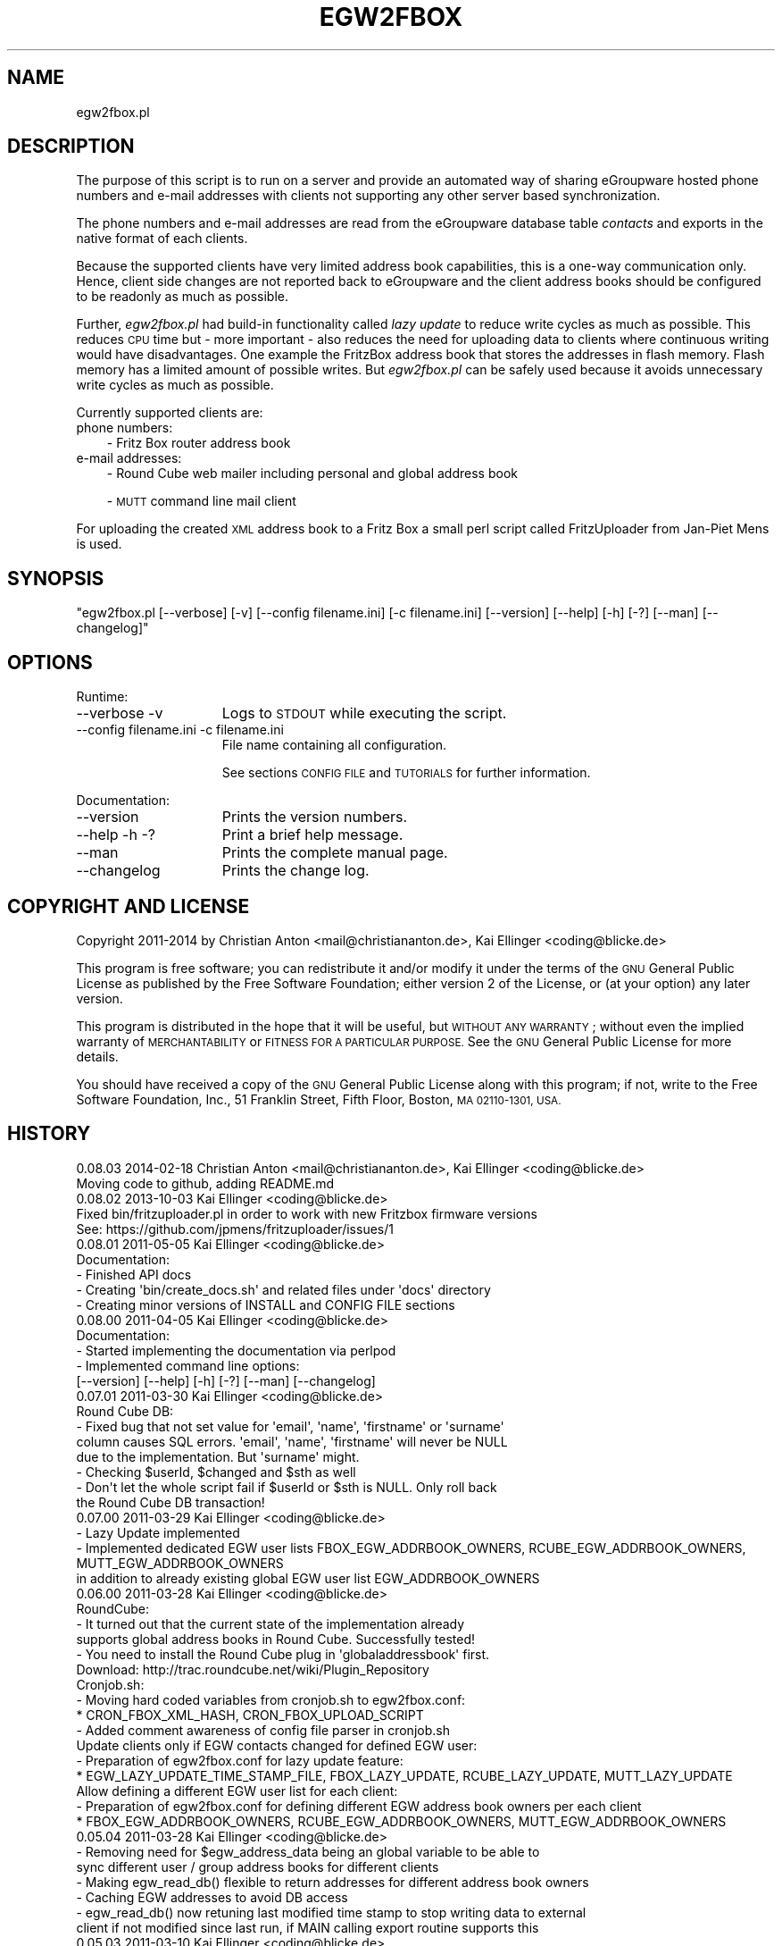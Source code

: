 .\" Automatically generated by Pod::Man 2.28 (Pod::Simple 3.28)
.\"
.\" Standard preamble:
.\" ========================================================================
.de Sp \" Vertical space (when we can't use .PP)
.if t .sp .5v
.if n .sp
..
.de Vb \" Begin verbatim text
.ft CW
.nf
.ne \\$1
..
.de Ve \" End verbatim text
.ft R
.fi
..
.\" Set up some character translations and predefined strings.  \*(-- will
.\" give an unbreakable dash, \*(PI will give pi, \*(L" will give a left
.\" double quote, and \*(R" will give a right double quote.  \*(C+ will
.\" give a nicer C++.  Capital omega is used to do unbreakable dashes and
.\" therefore won't be available.  \*(C` and \*(C' expand to `' in nroff,
.\" nothing in troff, for use with C<>.
.tr \(*W-
.ds C+ C\v'-.1v'\h'-1p'\s-2+\h'-1p'+\s0\v'.1v'\h'-1p'
.ie n \{\
.    ds -- \(*W-
.    ds PI pi
.    if (\n(.H=4u)&(1m=24u) .ds -- \(*W\h'-12u'\(*W\h'-12u'-\" diablo 10 pitch
.    if (\n(.H=4u)&(1m=20u) .ds -- \(*W\h'-12u'\(*W\h'-8u'-\"  diablo 12 pitch
.    ds L" ""
.    ds R" ""
.    ds C` ""
.    ds C' ""
'br\}
.el\{\
.    ds -- \|\(em\|
.    ds PI \(*p
.    ds L" ``
.    ds R" ''
.    ds C`
.    ds C'
'br\}
.\"
.\" Escape single quotes in literal strings from groff's Unicode transform.
.ie \n(.g .ds Aq \(aq
.el       .ds Aq '
.\"
.\" If the F register is turned on, we'll generate index entries on stderr for
.\" titles (.TH), headers (.SH), subsections (.SS), items (.Ip), and index
.\" entries marked with X<> in POD.  Of course, you'll have to process the
.\" output yourself in some meaningful fashion.
.\"
.\" Avoid warning from groff about undefined register 'F'.
.de IX
..
.nr rF 0
.if \n(.g .if rF .nr rF 1
.if (\n(rF:(\n(.g==0)) \{
.    if \nF \{
.        de IX
.        tm Index:\\$1\t\\n%\t"\\$2"
..
.        if !\nF==2 \{
.            nr % 0
.            nr F 2
.        \}
.    \}
.\}
.rr rF
.\"
.\" Accent mark definitions (@(#)ms.acc 1.5 88/02/08 SMI; from UCB 4.2).
.\" Fear.  Run.  Save yourself.  No user-serviceable parts.
.    \" fudge factors for nroff and troff
.if n \{\
.    ds #H 0
.    ds #V .8m
.    ds #F .3m
.    ds #[ \f1
.    ds #] \fP
.\}
.if t \{\
.    ds #H ((1u-(\\\\n(.fu%2u))*.13m)
.    ds #V .6m
.    ds #F 0
.    ds #[ \&
.    ds #] \&
.\}
.    \" simple accents for nroff and troff
.if n \{\
.    ds ' \&
.    ds ` \&
.    ds ^ \&
.    ds , \&
.    ds ~ ~
.    ds /
.\}
.if t \{\
.    ds ' \\k:\h'-(\\n(.wu*8/10-\*(#H)'\'\h"|\\n:u"
.    ds ` \\k:\h'-(\\n(.wu*8/10-\*(#H)'\`\h'|\\n:u'
.    ds ^ \\k:\h'-(\\n(.wu*10/11-\*(#H)'^\h'|\\n:u'
.    ds , \\k:\h'-(\\n(.wu*8/10)',\h'|\\n:u'
.    ds ~ \\k:\h'-(\\n(.wu-\*(#H-.1m)'~\h'|\\n:u'
.    ds / \\k:\h'-(\\n(.wu*8/10-\*(#H)'\z\(sl\h'|\\n:u'
.\}
.    \" troff and (daisy-wheel) nroff accents
.ds : \\k:\h'-(\\n(.wu*8/10-\*(#H+.1m+\*(#F)'\v'-\*(#V'\z.\h'.2m+\*(#F'.\h'|\\n:u'\v'\*(#V'
.ds 8 \h'\*(#H'\(*b\h'-\*(#H'
.ds o \\k:\h'-(\\n(.wu+\w'\(de'u-\*(#H)/2u'\v'-.3n'\*(#[\z\(de\v'.3n'\h'|\\n:u'\*(#]
.ds d- \h'\*(#H'\(pd\h'-\w'~'u'\v'-.25m'\f2\(hy\fP\v'.25m'\h'-\*(#H'
.ds D- D\\k:\h'-\w'D'u'\v'-.11m'\z\(hy\v'.11m'\h'|\\n:u'
.ds th \*(#[\v'.3m'\s+1I\s-1\v'-.3m'\h'-(\w'I'u*2/3)'\s-1o\s+1\*(#]
.ds Th \*(#[\s+2I\s-2\h'-\w'I'u*3/5'\v'-.3m'o\v'.3m'\*(#]
.ds ae a\h'-(\w'a'u*4/10)'e
.ds Ae A\h'-(\w'A'u*4/10)'E
.    \" corrections for vroff
.if v .ds ~ \\k:\h'-(\\n(.wu*9/10-\*(#H)'\s-2\u~\d\s+2\h'|\\n:u'
.if v .ds ^ \\k:\h'-(\\n(.wu*10/11-\*(#H)'\v'-.4m'^\v'.4m'\h'|\\n:u'
.    \" for low resolution devices (crt and lpr)
.if \n(.H>23 .if \n(.V>19 \
\{\
.    ds : e
.    ds 8 ss
.    ds o a
.    ds d- d\h'-1'\(ga
.    ds D- D\h'-1'\(hy
.    ds th \o'bp'
.    ds Th \o'LP'
.    ds ae ae
.    ds Ae AE
.\}
.rm #[ #] #H #V #F C
.\" ========================================================================
.\"
.IX Title "EGW2FBOX 1"
.TH EGW2FBOX 1 "2014-02-28" "perl v5.10.0" "User Contributed Perl Documentation"
.\" For nroff, turn off justification.  Always turn off hyphenation; it makes
.\" way too many mistakes in technical documents.
.if n .ad l
.nh
.SH "NAME"
egw2fbox.pl
.SH "DESCRIPTION"
.IX Header "DESCRIPTION"
The purpose of this script is to run on a server and provide an automated way of sharing eGroupware 
hosted phone numbers and e\-mail addresses with clients not supporting any other server based 
synchronization.
.PP
The phone numbers and e\-mail addresses are read from the eGroupware database table \fIcontacts\fR and 
exports in the native format of each clients.
.PP
Because the supported clients have very limited address book capabilities, this is a one-way communication 
only. Hence, client side changes are not reported back to eGroupware and the client address books 
should be configured to be readonly as much as possible.
.PP
Further, \fIegw2fbox.pl\fR had build-in functionality called \fIlazy update\fR to reduce write cycles as much as 
possible. This reduces \s-1CPU\s0 time but \- more important \- also reduces the need for uploading data to clients
where continuous writing would have disadvantages. One example the FritzBox address 
book that stores the addresses in flash memory. Flash memory has a limited amount of possible writes.
But \fIegw2fbox.pl\fR can be safely used because it avoids unnecessary write cycles as much as possible.
.PP
Currently supported clients are:
.IP "phone numbers:" 3
.IX Item "phone numbers:"
\&\- Fritz Box router address book
.IP "e\-mail addresses:" 3
.IX Item "e-mail addresses:"
\&\- Round Cube web mailer including personal and global address book
.Sp
\&\- \s-1MUTT\s0 command line mail client
.PP
For uploading the created \s-1XML\s0 address book to a Fritz Box a small perl script called FritzUploader from Jan-Piet Mens is used.
.SH "SYNOPSIS"
.IX Header "SYNOPSIS"
\&\f(CW\*(C`egw2fbox.pl [\-\-verbose] [\-v] [\-\-config filename.ini] [\-c filename.ini] [\-\-version] [\-\-help] [\-h] [\-?] [\-\-man] [\-\-changelog]\*(C'\fR
.SH "OPTIONS"
.IX Header "OPTIONS"
Runtime:
.IP "\-\-verbose \-v" 15
.IX Item "--verbose -v"
Logs to \s-1STDOUT\s0 while executing the script.
.IP "\-\-config filename.ini   \-c filename.ini" 15
.IX Item "--config filename.ini -c filename.ini"
File name containing all configuration.
.Sp
See sections \s-1CONFIG FILE\s0 and \s-1TUTORIALS\s0 for further information.
.PP
Documentation:
.IP "\-\-version" 15
.IX Item "--version"
Prints the version numbers.
.IP "\-\-help \-h \-?" 15
.IX Item "--help -h -?"
Print a brief help message.
.IP "\-\-man" 15
.IX Item "--man"
Prints the complete manual page.
.IP "\-\-changelog" 15
.IX Item "--changelog"
Prints the change log.
.SH "COPYRIGHT AND LICENSE"
.IX Header "COPYRIGHT AND LICENSE"
Copyright 2011\-2014 by Christian Anton <mail@christiananton.de>, Kai Ellinger <coding@blicke.de>
.PP
This program is free software; you can redistribute it and/or modify
it under the terms of the \s-1GNU\s0 General Public License as published by
the Free Software Foundation; either version 2 of the License, or
(at your option) any later version.
.PP
This program is distributed in the hope that it will be useful,
but \s-1WITHOUT ANY WARRANTY\s0; without even the implied warranty of
\&\s-1MERCHANTABILITY\s0 or \s-1FITNESS FOR A PARTICULAR PURPOSE. \s0 See the
\&\s-1GNU\s0 General Public License for more details.
.PP
You should have received a copy of the \s-1GNU\s0 General Public License
along with this program; if not, write to the Free Software
Foundation, Inc., 51 Franklin Street, Fifth Floor, Boston,
\&\s-1MA 02110\-1301, USA.\s0
.SH "HISTORY"
.IX Header "HISTORY"
.Vb 2
\& 0.08.03 2014\-02\-18 Christian Anton <mail@christiananton.de>, Kai Ellinger <coding@blicke.de>
\&      Moving code to github, adding README.md
\&
\& 0.08.02 2013\-10\-03 Kai Ellinger <coding@blicke.de>
\&      Fixed bin/fritzuploader.pl in order to work with new Fritzbox firmware versions 
\&       See: https://github.com/jpmens/fritzuploader/issues/1
\&
\& 0.08.01 2011\-05\-05 Kai Ellinger <coding@blicke.de>
\&       Documentation:
\&       \- Finished API docs
\&       \- Creating \*(Aqbin/create_docs.sh\*(Aq and related files under \*(Aqdocs\*(Aq directory
\&       \- Creating minor versions of INSTALL and CONFIG FILE sections
\&
\& 0.08.00 2011\-04\-05 Kai Ellinger <coding@blicke.de>
\&       Documentation:
\&       \- Started implementing the documentation via perlpod
\&       \- Implemented command line options:
\&         [\-\-version] [\-\-help] [\-h] [\-?] [\-\-man] [\-\-changelog]
\&
\& 0.07.01 2011\-03\-30 Kai Ellinger <coding@blicke.de>
\&       Round Cube DB:
\&       \- Fixed bug that not set value for \*(Aqemail\*(Aq, \*(Aqname\*(Aq, \*(Aqfirstname\*(Aq or \*(Aqsurname\*(Aq 
\&         column causes SQL errors. \*(Aqemail\*(Aq, \*(Aqname\*(Aq, \*(Aqfirstname\*(Aq will never be NULL
\&         due to the implementation. But \*(Aqsurname\*(Aq might.
\&       \- Checking $userId, $changed and $sth as well
\&       \- Don\*(Aqt let the whole script fail if $userId or $sth is NULL. Only roll back 
\&         the Round Cube DB transaction!
\&
\& 0.07.00 2011\-03\-29 Kai Ellinger <coding@blicke.de>
\&       \- Lazy Update implemented
\&       \- Implemented dedicated EGW user lists FBOX_EGW_ADDRBOOK_OWNERS, RCUBE_EGW_ADDRBOOK_OWNERS, MUTT_EGW_ADDRBOOK_OWNERS
\&         in addition to already existing global EGW user list EGW_ADDRBOOK_OWNERS
\&
\& 0.06.00 2011\-03\-28 Kai Ellinger <coding@blicke.de>
\&       RoundCube:
\&       \- It turned out that the current state of the implementation already 
\&         supports global address books in Round Cube. Successfully tested!
\&       \- You need to install the Round Cube plug in \*(Aqglobaladdressbook\*(Aq first.
\&         Download: http://trac.roundcube.net/wiki/Plugin_Repository
\&
\&       Cronjob.sh:
\&       \- Moving hard coded variables from cronjob.sh to egw2fbox.conf:
\&          * CRON_FBOX_XML_HASH, CRON_FBOX_UPLOAD_SCRIPT
\&       \- Added comment awareness of config file parser in cronjob.sh
\&
\&       Update clients only if EGW contacts changed for defined EGW user:
\&       \- Preparation of egw2fbox.conf for lazy update feature:
\&          * EGW_LAZY_UPDATE_TIME_STAMP_FILE, FBOX_LAZY_UPDATE, RCUBE_LAZY_UPDATE, MUTT_LAZY_UPDATE
\&
\&       Allow defining a different EGW user list for each client:
\&       \- Preparation of egw2fbox.conf for defining different EGW address book owners per each client
\&          * FBOX_EGW_ADDRBOOK_OWNERS, RCUBE_EGW_ADDRBOOK_OWNERS, MUTT_EGW_ADDRBOOK_OWNERS
\&
\& 0.05.04 2011\-03\-28 Kai Ellinger <coding@blicke.de>
\&       \- Removing need for $egw_address_data being an global variable to be able to 
\&         sync different user / group address books for different clients
\&       \- Making egw_read_db() flexible to return addresses for different address book owners
\&       \- Caching EGW addresses to avoid DB access
\&       \- egw_read_db() now retuning last modified time stamp to stop writing data to external
\&         client if not modified since last run, if MAIN calling export routine supports this
\&
\& 0.05.03 2011\-03\-10 Kai Ellinger <coding@blicke.de>
\&       \- implemented SQL part of round cube address book sync but
\&         still check field size before inserting into DB needs tbd
\&
\& 0.05.02 2011\-03\-08 Kai Ellinger <coding@blicke.de>
\&       \- started implementing round cube address book sync because I feel it is urgent ;\-)
\&         did not touch any SQL code, need to update all TO DOs with inserting SQL code
\&       \- remove need for $FRITZXML being a global variable
\&
\& 0.05.01 2011\-03\-04 Christian Anton <mail@christiananton.de>
\&       \- tidy up code to fulfill Perl::Critic tests at "gentle" severity:
\&       http://www.perlcritic.org/
\&
\& 0.05.00 2011\-03\-04 Christian Anton <mail@christiananton.de>, Kai Ellinger <coding@blicke.de>
\&       \- data is requested from DB in UTF8 and explicitly converted in desired encoding
\&         inside of fbox_write_xml_contact function
\&       \- mutt export function now writes aliases file in UTF\-8 now. If you use anything
\&         different \- you\*(Aqre wrong!
\&       \- fixed bug: for private contact entries in FritzBox the home number was taken from
\&         database field tel_work instead of tel_home
\&       \- extended fbox_reformatTelNr to support local phone number annotation to work around
\&         inability of FritzBox to rewrite phone number for incoming calls
\&
\& 0.04.00 2011\-03\-02 Kai Ellinger <coding@blicke.de>
\&       \- added support for mutt address book including an example file showing 
\&         how to configure ~/.muttrc to support a local address book and a global
\&         EGW address book
\&       \- replaced time stamp in fritz box xml with real time stamp from database
\&         this feature is more interesting for round cube integration where we have
\&         a time stamp field in the round cube database
\&       \- added some comments
\&
\& 0.03.00 2011\-02\-26 Kai Ellinger <coding@blicke.de>
\&       \- Verbose function:
\&          * only prints if data was provided
\&          * avoiding unnecessary verbose function calls
\&          * avoiding runtime errors due to uninitialized data in verbose mode
\&       \- Respect that Fritzbox address book names can only have 25 characters
\&       \- EGW address book to Fritz Box phone book mapping:
\&         The Fritz Box Phone book knows 3 different telephone number types:
\&           \*(Aqwork\*(Aq, \*(Aqhome\*(Aq and \*(Aqmobile\*(Aq
\&         Each Fritz Box phone book entry can have up to 3 phone numbers.
\&         All 1\-3 phone numbers can be of same type or different types.
\&         * Compact mode (if one EGW address has 1\-3 phone numbers):
\&            EGW field tel_work          \-> FritzBox field type \*(Aqwork\*(Aq
\&            EGW field tel_cell          \-> FritzBox field type \*(Aqmobile\*(Aq
\&            EGW field tel_assistent     \-> FritzBox field type \*(Aqwork\*(Aq
\&            EGW field tel_home          \-> FritzBox field type \*(Aqhome\*(Aq
\&            EGW field tel_cell_private  \-> FritzBox field type \*(Aqmobile\*(Aq
\&            EGW field tel_other         \-> FritzBox field type \*(Aqhome\*(Aq
\&           NOTE: Because we only have 3 phone numbers, we stick on the right number types.
\&         * Business Fritz Box phone book entry (>3 phone numbers):
\&            EGW field tel_work          \-> FritzBox field type \*(Aqwork\*(Aq
\&            EGW field tel_cell          \-> FritzBox field type \*(Aqmobile\*(Aq
\&            EGW field tel_assistent     \-> FritzBox field type \*(Aqhome\*(Aq
\&           NOTE: On hand sets, the list order is work, mobile, home. That\*(Aqs why the
\&                 most important number is \*(Aqwork\*(Aq and the less important is \*(Aqhome\*(Aq here.
\&         * Private Fritz Box phone book entry (>3 phone numbers):
\&            EGW field tel_home          \-> FritzBox field type \*(Aqwork\*(Aq
\&            EGW field tel_cell_private  \-> FritzBox field type \*(Aqmobile\*(Aq
\&            EGW field tel_other         \-> FritzBox field type \*(Aqhome\*(Aq
\&           NOTE: On hand sets, the list order is work, mobile, home. That\*(Aqs why the
\&                 most important number is \*(Aqwork\*(Aq and the less important is \*(Aqhome\*(Aq here.
\&        \- Added EGW DB connect string check
\&        \- All EGW functions have now prefix \*(Aqegw_\*(Aq, all Fritz Box functions prefix
\&          \*(Aqfbox_\*(Aq and all Round Cube functions \*(Aqrcube_\*(Aq to prepare the source for
\&          adding the round cube sync.
\&
\& 0.02.00 2011\-02\-25 Christian Anton <mail@christiananton.de>
\&          implementing XML\-write as an extra function and implementing COMPACT_MODE which
\&          omits creating two contact entries for contacts which have only up to three numbers
\&
\& 0.01.00 2011\-02\-24 Kai Ellinger <coding@blicke.de>, Christian Anton <mail@christiananton.de>
\&          Initial version of this script, ready for world domination ;\-)
.Ve
.SH "INSTALLATION"
.IX Header "INSTALLATION"
\&\- A current version of \fB\s-1PERL\s0\fR is needed. \fIegw2fbox.pl\fR requires module \s-1DBI\s0 and DBD::Mysql. 
\&\fIfritzuploader.pl\fR requires module XML::Simple. All other modules needed to run the script 
are part of the standard perl library and don't need to be installed.
.PP
\&\- Clone the head revision from <https://github.com/fibbs/egw2fbox>
.PP
\&\- Copy file \fIetc/egw2fbox.conf.default\fR to \fIetc/egw2fbox.conf\fR and update values according to your needs
.PP
\&\- Test in verbose mode: \f(CW\*(C`/path/to/egw2fbox/bin/cronjob.sh \-v \-c /path/to/egw2fbox/etc/egw2fbox.conf\*(C'\fR
.PP
\&\- Add to your crontab:
.PP
\&\f(CW\*(C`*/20 * * * * /path/to/egw2fbox/bin/cronjob.sh \-c /path/to/egw2fbox/etc/egw2fbox.conf\*(C'\fR
.SH "CONFIG FILE"
.IX Header "CONFIG FILE"
This section may later describes the structure of the \s-1INI\s0 file used by this script. 
Until now, see the comments in \fIegw2fbox.conf.default\fR.
.PP
* File \fIegw2fbox.pl\fR uses command line option \f(CW\*(C`\-config /path/to/fileName.ini\*(C'\fR, default is \fIegw2fbox.conf\fR.
.PP
* File \fIcronjob.sh\fR uses command line option \f(CW\*(C`\-c /path/to/fileName.ini\*(C'\fR, no default value.
.PP
* File \fIfritzuploader.pl\fR searches for the value of environment variable \s-1FRITZUPLOADERCFG,\s0 default is \fIfritzuploader.conf\fR.
.SS "eGoupware section"
.IX Subsection "eGoupware section"
Configuration settings related to the eGroupware database
.SS "FritzBox section"
.IX Subsection "FritzBox section"
Configuration settings related to the Fritz Box
.SS "Round Cube section"
.IX Subsection "Round Cube section"
Configuration settings related to the Round Cube database
.SS "\s-1MUTT\s0 section"
.IX Subsection "MUTT section"
Configuration settings related to \s-1MUTT\s0
.SH "API"
.IX Header "API"
.SS "Required Perl modules"
.IX Subsection "Required Perl modules"
Most Perl modules used by this program are part of the standard perl library perlmodlib <http://perldoc.perl.org/perlmodlib.html> and are installed by default.
.PP
The only modules that might not be available by default are to access the MySQL database and are named \s-1DBI\s0 and DBD::Mysql.
.SS "Function check_args ()"
.IX Subsection "Function check_args ()"
This function is checking command line options and printing help messages if requested.
.PP
\&\s-1IN:\s0 No parameter
.PP
\&\s-1OUT:\s0 Returns nothing
.SS "Function parse_config ()"
.IX Subsection "Function parse_config ()"
This function is parsing the config file given by command line option '\-c filename.ini'.
.PP
\&\s-1IN:\s0 No parameter
.PP
\&\s-1OUT:\s0 Returns nothing
.SS "Function verbose (\s-1STRING\s0 message)"
.IX Subsection "Function verbose (STRING message)"
Printing out verbose messages if verbose mode is enabled.
.PP
\&\s-1IN:\s0 Takes the message to print out
.PP
\&\s-1OUT:\s0 Returns nothing
.SS "Function sort_user_id_list (\s-1STRING\s0 user_id_list)"
.IX Subsection "Function sort_user_id_list (STRING user_id_list)"
This function is called by function find_EGW_user (\s-1STRING\s0 user_id_list) to sort 
the user list it looked up before.
.PP
This is needed to avoid unnecessary database accesses even the config parameters \s-1EGW_ADDRBOOK_OWNERS, 
FBOX_EGW_ADDRBOOK_OWNERS, RCUBE_EGW_ADDRBOOK_OWNERS\s0 and \s-1MUTT_EGW_ADDRBOOK_OWNERS\s0 list 
the user ids in different order and with different wide spaces.
.PP
The default Perl sort algorithm is used even if it is not a numeric algorithm. But this is not needed anyway.
.PP
\&\s-1IN:\s0 Takes an unsorted user id list string
.PP
\&\s-1OUT:\s0 Returns a sorted user id list string
.SS "Function find_EGW_user (\s-1STRING\s0 config_parameter)"
.IX Subsection "Function find_EGW_user (STRING config_parameter)"
This function returns a sorted user id list string that is either defined by the global 
configuration parameter \s-1EGW_ADDRBOOK_OWNERS\s0 or one of the parameters
\&\s-1FBOX_EGW_ADDRBOOK_OWNERS, RCUBE_EGW_ADDRBOOK_OWNERS\s0 and \s-1MUTT_EGW_ADDRBOOK_OWNERS\s0
to overwrite the global parameter.
.PP
\&\s-1IN:\s0 Config parameter name \s-1FBOX_EGW_ADDRBOOK_OWNERS, RCUBE_EGW_ADDRBOOK_OWNERS\s0 or \s-1MUTT_EGW_ADDRBOOK_OWNERS\s0
.PP
\&\s-1OUT:\s0 Returns a sorted user id list string
.SS "Function egw_read_db (\s-1STRING\s0 user_id_list)"
.IX Subsection "Function egw_read_db (STRING user_id_list)"
Connects to eGroupware database and looks up address book values for the given user id list including time stamp of last change.
.PP
\&\s-1IN:\s0 User id list to lookup
.PP
\&\s-1OUT:\s0 Returns two parameters:
.PP
\&\- all address data belonging to the user list
.PP
\&\- the time stamp when this list was modified the last time
.SS "Function fbox_reformatTelNr (\s-1STRING\s0 phone_number)"
.IX Subsection "Function fbox_reformatTelNr (STRING phone_number)"
This is a helper function called by function fbox_write_xml_contact format the phone number in a way that the Fritz Box can resolve it.
How the phone number is formatted exactly is defined in the fritz box configuration section of the config file.
.PP
First, each phone number is re-formatted like 00498912345678. Later the phone numbers with the same country code or with the same area code 
get the leading numbers removed if configured.
.PP
This is needed because the Fritz Box can not recognize that phone number 00498912345678 is the same as 08912345678 calling from the 
same country is the same as 12345678 calling from the same city. But the right phone number syntax is very important to get the names 
resolved for incoming calls as well as to replace the phone numbers with the names in the phone call protocols maintain
that can either be viewed via web console or mail. Same is true for the incoming mail box calls that can be forwarded via e\-mail as well.
.PP
\&\s-1IN:\s0 Phone number in any format it can exist in eGrouware
.PP
\&\s-1OUT:\s0 Phone number formatted in a way that the Fritz Box can resolve incoming calls correctly
.SS "Function fbox_write_xml_contact (\s-1HANDLE\s0 xml_file, \s-1STRING\s0 contact_name, \s-1STRING\s0 contact_name_suffix, \s-1ARRAY REF\s0 phone_numbers, \s-1NUMBER\s0 timestamp)"
.IX Subsection "Function fbox_write_xml_contact (HANDLE xml_file, STRING contact_name, STRING contact_name_suffix, ARRAY REF phone_numbers, NUMBER timestamp)"
This is a function called by function fbox_gen_fritz_xml for each single contact that needs to be written to the 
\&\s-1XML\s0 file. The contact name is formatted to fit into the restrictions of  the Fritz Box and the phones connected to it.
.PP
\&\s-1IN: \s0
.PP
\&\- handle for \s-1XML\s0 file
.PP
\&\- contact_name
.PP
\&\- contact_name_suffix = shift;
.PP
\&\- array ref with all phone numbers
.PP
\&\- timestamp of last update in eGroupware \s-1DB\s0
.PP
\&\s-1OUT:\s0 Nothing
.SS "Function fbox_count_contacts_numbers (\s-1HASH REF\s0 egw_address_data, \s-1STRING\s0 key_to_search)"
.IX Subsection "Function fbox_count_contacts_numbers (HASH REF egw_address_data, STRING key_to_search)"
This is a function called by function fbox_gen_fritz_xml for each single contact found in the eGroupware address book to 
know how many phone numbers this contact has. If there are no phone numbers, this contact must not imported to the Fritz Box.
If there are more than 3 phone numbers, the contact must be split into a business contact and a private contact because
the Fritz Box can only hold 3 phone numbers per contact.
.PP
\&\s-1IN: \s0
.PP
\&\- \s-1HASH REF\s0 the address list to search
.PP
\&\- \s-1STRING\s0 key of the address that needs to be searched from the list
.PP
\&\s-1OUT: NUMBER\s0 count of found phone numbers
.SS "Function fbox_gen_fritz_xml (\s-1HASH REF\s0 egw_address_data)"
.IX Subsection "Function fbox_gen_fritz_xml (HASH REF egw_address_data)"
This function creates the \s-1XML\s0 file to upload to the Fritz Box.
.PP
\&\s-1IN: HASH REF\s0 the address list
.PP
\&\s-1OUT:\s0 Nothing
.SS "Function rcube_update_address_book (\s-1HASH REF\s0 egw_address_data)"
.IX Subsection "Function rcube_update_address_book (HASH REF egw_address_data)"
This function the Round Cube database with names and e\-mail addresses of the 
\&\s-1EGW\s0 address book by deleting the whole contacts table for the configured user 
and inserting each contact again. If there is any error, the whole \s-1DB\s0 transaction
is rolled back.
.PP
\&\s-1IN: HASH REF\s0 the address list
.PP
\&\s-1OUT:\s0 Nothing
.SS "Function rcube_insert_mail_address (\s-1HANDLE\s0 sql_statement_handle, \s-1STRING\s0 email, \s-1STRING\s0 name, \s-1STRING\s0 first_name, \s-1STRING\s0 family_name, \s-1NUMBER\s0 timestamp)"
.IX Subsection "Function rcube_insert_mail_address (HANDLE sql_statement_handle, STRING email, STRING name, STRING first_name, STRING family_name, NUMBER timestamp)"
Helper function called by function rcube_update_address_book.
.PP
Executes an \s-1INSERT\s0 statement per each e\-mail address.
.PP
\&\s-1IN:\s0
.PP
\&\- handle for \s-1SQL\s0 statement
.PP
\&\- email address
.PP
\&\- full name
.PP
\&\- first name
.PP
\&\- family name
.PP
\&\- changed time stamp from \s-1EGW\s0 database
.PP
\&\s-1OUT:\s0 Nothing
.SS "Function mutt_update_address_book (\s-1HASH REF\s0 egw_address_data)"
.IX Subsection "Function mutt_update_address_book (HASH REF egw_address_data)"
This function creates a \s-1TXT\s0 file to be used as \s-1MUTT\s0 address book.
.PP
\&\s-1IN: HASH REF\s0 the address list
.PP
\&\s-1OUT:\s0 Nothing
.SS "\s-1MAIN\s0"
.IX Subsection "MAIN"
Function check_args () and parse_config () are called to load the configuration before reading 
the \s-1EGW\s0 database and creating address books for FritzBox, Round Cube and \s-1MUTT\s0 function creates 
a \s-1TXT\s0 file to be used as \s-1MUTT\s0 address book.
.SH "TUTORIALS"
.IX Header "TUTORIALS"
This is a set of small tutorials for synchronizing the supported clients with eGroupware.
.SS "Connecting to the database."
.IX Subsection "Connecting to the database."
\&\s-1TBD\s0
.SS "Setting up the FritzBox address book"
.IX Subsection "Setting up the FritzBox address book"
\&\s-1TBD\s0
.SS "Setting up the Round Cube address book"
.IX Subsection "Setting up the Round Cube address book"
\&\s-1TBD\s0
.SS "Setting up the \s-1MUTT\s0 address book"
.IX Subsection "Setting up the MUTT address book"
\&\s-1TBD\s0
.SH "AUTHORS"
.IX Header "AUTHORS"
Christian Anton <mail@christiananton.de>
.PP
Kai Ellinger <coding@blicke.de>
.SH "SEE ALSO"
.IX Header "SEE ALSO"
\&\- Fritz Box router product family from \s-1AVM \s0<http://www.avm.de/en/Produkte/FRITZBox/index.html>
.PP
\&\- FritzUploader to upload \s-1XML\s0 address books to a Fritz Box from Jan-Piet Mens <https://github.com/jpmens/fritzuploader>
.PP
\&\- Round Cube Web based mail client <http://roundcube.net>
.PP
\&\- \s-1MUTT\s0 command line mail client <http://www.mutt.org>
